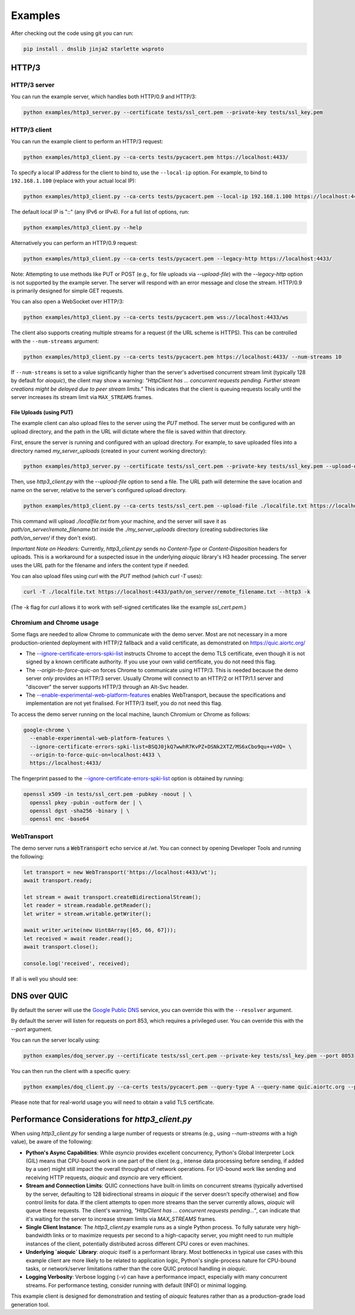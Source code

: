 Examples
========

After checking out the code using git you can run:

.. code-block:: console

   pip install . dnslib jinja2 starlette wsproto


HTTP/3
------

HTTP/3 server
.............

You can run the example server, which handles both HTTP/0.9 and HTTP/3:

.. code-block:: console

   python examples/http3_server.py --certificate tests/ssl_cert.pem --private-key tests/ssl_key.pem

HTTP/3 client
.............

You can run the example client to perform an HTTP/3 request:

.. code-block:: console

  python examples/http3_client.py --ca-certs tests/pycacert.pem https://localhost:4433/

To specify a local IP address for the client to bind to, use the ``--local-ip`` option.
For example, to bind to ``192.168.1.100`` (replace with your actual local IP):

.. code-block:: console

  python examples/http3_client.py --ca-certs tests/pycacert.pem --local-ip 192.168.1.100 https://localhost:4433/

The default local IP is "::" (any IPv6 or IPv4). For a full list of options, run:

.. code-block:: console

  python examples/http3_client.py --help

Alternatively you can perform an HTTP/0.9 request:

.. code-block:: console

  python examples/http3_client.py --ca-certs tests/pycacert.pem --legacy-http https://localhost:4433/

Note: Attempting to use methods like PUT or POST (e.g., for file uploads via `--upload-file`)
with the `--legacy-http` option is not supported by the example server.
The server will respond with an error message and close the stream.
HTTP/0.9 is primarily designed for simple GET requests.

You can also open a WebSocket over HTTP/3:

.. code-block:: console

  python examples/http3_client.py --ca-certs tests/pycacert.pem wss://localhost:4433/ws

The client also supports creating multiple streams for a request (if the URL scheme is HTTPS).
This can be controlled with the ``--num-streams`` argument:

.. code-block:: console

  python examples/http3_client.py --ca-certs tests/pycacert.pem https://localhost:4433/ --num-streams 10

If ``--num-streams`` is set to a value significantly higher than the server's
advertised concurrent stream limit (typically 128 by default for `aioquic`),
the client may show a warning: *"HttpClient has ... concurrent requests pending.
Further stream creations might be delayed due to peer stream limits."*
This indicates that the client is queuing requests locally until the server
increases its stream limit via ``MAX_STREAMS`` frames.

File Uploads (using PUT)
~~~~~~~~~~~~~~~~~~~~~~~~

The example client can also upload files to the server using the `PUT` method.
The server must be configured with an upload directory, and the path in the URL
will dictate where the file is saved within that directory.

First, ensure the server is running and configured with an upload directory.
For example, to save uploaded files into a directory named `my_server_uploads`
(created in your current working directory):

.. code-block:: console

   python examples/http3_server.py --certificate tests/ssl_cert.pem --private-key tests/ssl_key.pem --upload-dir ./my_server_uploads

Then, use `http3_client.py` with the `--upload-file` option to send a file.
The URL path will determine the save location and name on the server, relative
to the server's configured upload directory.

.. code-block:: console

  python examples/http3_client.py --ca-certs tests/ssl_cert.pem --upload-file ./localfile.txt https://localhost:4433/path/on_server/remote_filename.txt

This command will upload `./localfile.txt` from your machine, and the server
will save it as `path/on_server/remote_filename.txt` inside the
`./my_server_uploads` directory (creating subdirectories like `path/on_server/`
if they don't exist).

*Important Note on Headers:* Currently, `http3_client.py` sends no `Content-Type`
or `Content-Disposition` headers for uploads. This is a workaround for a
suspected issue in the underlying `aioquic` library's H3 header processing.
The server uses the URL path for the filename and infers the content type if needed.

You can also upload files using `curl` with the `PUT` method (which `curl -T` uses):

.. code-block:: console

  curl -T ./localfile.txt https://localhost:4433/path/on_server/remote_filename.txt --http3 -k

(The `-k` flag for `curl` allows it to work with self-signed certificates like the
example `ssl_cert.pem`.)

Chromium and Chrome usage
.........................

Some flags are needed to allow Chrome to communicate with the demo server. Most are not necessary in a more production-oriented deployment with HTTP/2 fallback and a valid certificate, as demonstrated on https://quic.aiortc.org/

- The `--ignore-certificate-errors-spki-list`_ instructs Chrome to accept the demo TLS certificate, even though it is not signed by a known certificate authority. If you use your own valid certificate, you do not need this flag.
- The `--origin-to-force-quic-on` forces Chrome to communicate using HTTP/3. This is needed because the demo server *only* provides an HTTP/3 server. Usually Chrome will connect to an HTTP/2 or HTTP/1.1 server and "discover" the server supports HTTP/3 through an Alt-Svc header.
- The `--enable-experimental-web-platform-features`_ enables WebTransport, because the specifications and implementation are not yet finalised. For HTTP/3 itself, you do not need this flag.

To access the demo server running on the local machine, launch Chromium or Chrome as follows:

.. code:: bash

  google-chrome \
    --enable-experimental-web-platform-features \
    --ignore-certificate-errors-spki-list=BSQJ0jkQ7wwhR7KvPZ+DSNk2XTZ/MS6xCbo9qu++VdQ= \
    --origin-to-force-quic-on=localhost:4433 \
    https://localhost:4433/

The fingerprint passed to the `--ignore-certificate-errors-spki-list`_ option is obtained by running:

.. code:: bash

  openssl x509 -in tests/ssl_cert.pem -pubkey -noout | \
    openssl pkey -pubin -outform der | \
    openssl dgst -sha256 -binary | \
    openssl enc -base64

WebTransport
............

The demo server runs a :code:`WebTransport` echo service at `/wt`. You can connect by opening Developer Tools and running the following:

.. code:: javascript

  let transport = new WebTransport('https://localhost:4433/wt');
  await transport.ready;

  let stream = await transport.createBidirectionalStream();
  let reader = stream.readable.getReader();
  let writer = stream.writable.getWriter();

  await writer.write(new Uint8Array([65, 66, 67]));
  let received = await reader.read();
  await transport.close();

  console.log('received', received);

If all is well you should see:

.. image:: https://user-images.githubusercontent.com/1567624/126713050-e3c0664c-b0b9-4ac8-a393-9b647c9cab6b.png


DNS over QUIC
-------------

By default the server will use the `Google Public DNS`_ service, you can
override this with the ``--resolver`` argument.

By default the server will listen for requests on port 853, which requires
a privileged user. You can override this with the `--port` argument.

You can run the server locally using:

.. code-block:: console

    python examples/doq_server.py --certificate tests/ssl_cert.pem --private-key tests/ssl_key.pem --port 8053

You can then run the client with a specific query:

.. code-block:: console

    python examples/doq_client.py --ca-certs tests/pycacert.pem --query-type A --query-name quic.aiortc.org --port 8053

Please note that for real-world usage you will need to obtain a valid TLS certificate.

.. _Google Public DNS: https://developers.google.com/speed/public-dns
.. _--enable-experimental-web-platform-features: https://peter.sh/experiments/chromium-command-line-switches/#enable-experimental-web-platform-features
.. _--ignore-certificate-errors-spki-list: https://peter.sh/experiments/chromium-command-line-switches/#ignore-certificate-errors-spki-list


Performance Considerations for `http3_client.py`
------------------------------------------------

When using `http3_client.py` for sending a large number of requests or streams
(e.g., using `--num-streams` with a high value), be aware of the following:

*   **Python's Async Capabilities**: While `asyncio` provides excellent concurrency,
    Python's Global Interpreter Lock (GIL) means that CPU-bound work in one part
    of the client (e.g., intense data processing before sending, if added by a user)
    might still impact the overall throughput of network operations. For I/O-bound
    work like sending and receiving HTTP requests, `aioquic` and `asyncio` are
    very efficient.

*   **Stream and Connection Limits**: QUIC connections have built-in limits on
    concurrent streams (typically advertised by the server, defaulting to 128
    bidirectional streams in `aioquic` if the server doesn't specify otherwise)
    and flow control limits for data. If the client attempts to open more streams
    than the server currently allows, `aioquic` will queue these requests.
    The client's warning, *"HttpClient has ... concurrent requests pending..."*,
    can indicate that it's waiting for the server to increase stream limits via
    `MAX_STREAMS` frames.

*   **Single Client Instance**: The `http3_client.py` example runs as a single
    Python process. To fully saturate very high-bandwidth links or to maximize
    requests per second to a high-capacity server, you might need to run
    multiple instances of the client, potentially distributed across different CPU
    cores or even machines.

*   **Underlying `aioquic` Library**: `aioquic` itself is a performant library.
    Most bottlenecks in typical use cases with this example client are more likely
    to be related to application logic, Python's single-process nature for
    CPU-bound tasks, or network/server limitations rather than the core QUIC
    protocol handling in `aioquic`.

*   **Logging Verbosity**: Verbose logging (`-v`) can have a performance impact,
    especially with many concurrent streams. For performance testing, consider
    running with default (INFO) or minimal logging.

This example client is designed for demonstration and testing of `aioquic`
features rather than as a production-grade load generation tool.
